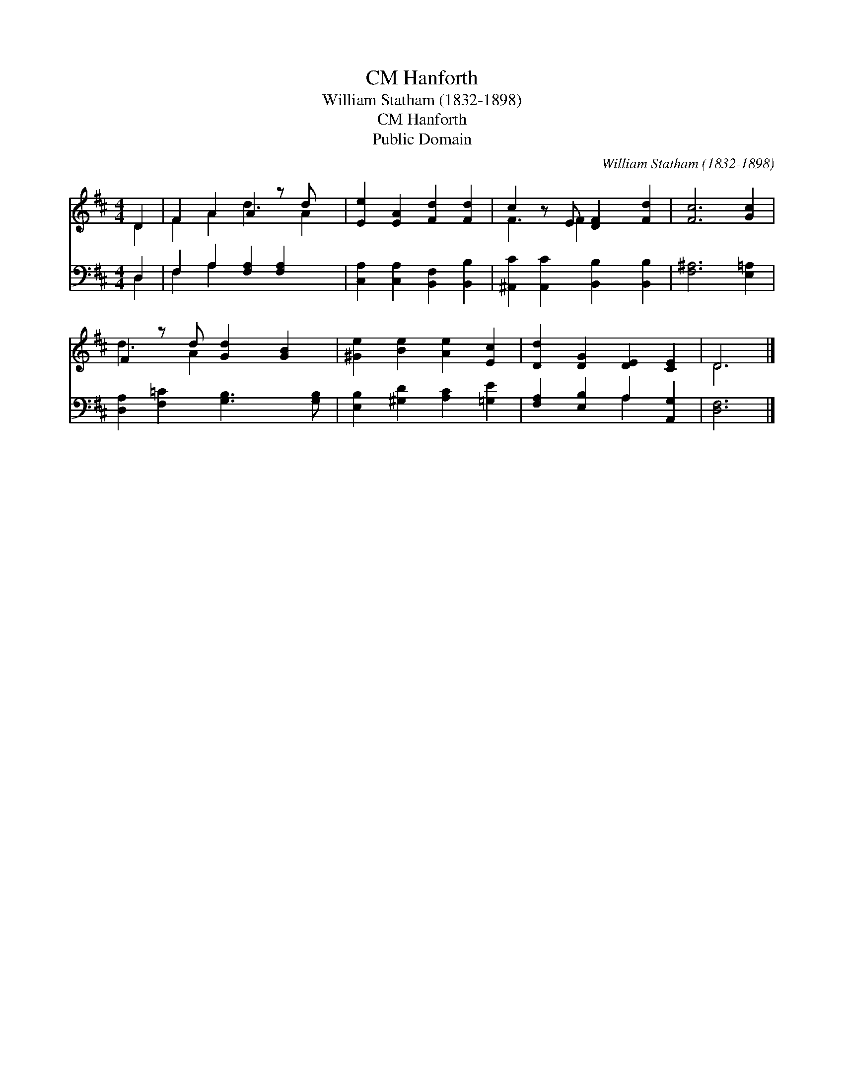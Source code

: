 X:1
T:Hanforth, CM
T:William Statham (1832-1898)
T:Hanforth, CM
T:Public Domain
C:William Statham (1832-1898)
Z:Public Domain
%%score ( 1 2 ) ( 3 4 )
L:1/8
M:4/4
K:D
V:1 treble 
V:2 treble 
V:3 bass 
V:4 bass 
V:1
 D2 | F2 A2 A2 z d x | [Ee]2 [EA]2 [Fd]2 [Fd]2 | c2 z E [DF]2 [Fd]2 | [Fc]6 [Gc]2 | %5
 F2 z d [Gd]2 [GB]2 | [^Ge]2 [Be]2 [Ae]2 [Ec]2 | [Dd]2 [DG]2 [DE]2 [CE]2 | D6 |] %9
V:2
 D2 | F2 A2 d3 A2 | x8 | F3 F2 x3 | x8 | d3 A2 x3 | x8 | x8 | D6 |] %9
V:3
 D,2 | F,2 A,2 [F,A,]2 [F,A,]2 x | [C,A,]2 [C,A,]2 [B,,F,]2 [B,,B,]2 | %3
 [^A,,C]2 [A,,C]2 [B,,B,]2 [B,,B,]2 | [F,^A,]6 [E,=A,]2 | [D,A,]2 [F,=C]2 [G,B,]3 [G,B,] | %6
 [E,B,]2 [^G,D]2 [A,C]2 [=G,E]2 | [F,A,]2 [E,B,]2 A,2 [A,,G,]2 | [D,F,]6 |] %9
V:4
 D,2 | F,2 A,2 x5 | x8 | x8 | x8 | x8 | x8 | x4 A,2 x2 | x6 |] %9

